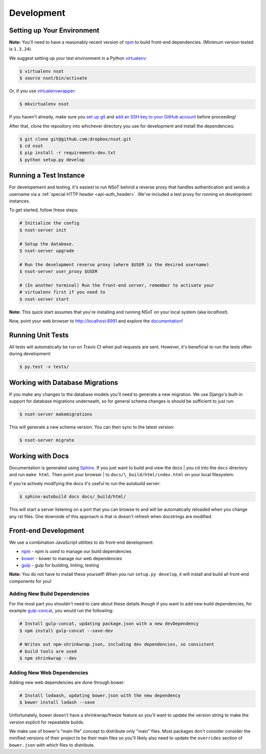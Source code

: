 Development
===========

Setting up Your Environment
---------------------------

**Note:** You'll need to have a reasonably recent version of `npm
<https://github.com/npm/npm>`_ to build front-end dependencies. (Minimum
version tested is ``1.3.24``)

We suggest setting up your test environment in a Python `virtualenv
<https://virtualenv.pypa.io>`_:

.. code-block:: bash

    $ virtualenv nsot
    $ source nsot/bin/activate

Or, if you use `virtualenvwrapper
<https://virtualenvwrapper.readthedocs.io>`_:

.. code-block:: bash

    $ mkvirtualenv nsot

If you haven't already, make sure you `set up git
<https://help.github.com/articles/set-up-git/>`_ and `add an SSH key to your
GitHub account <https://help.github.com/articles/generating-ssh-keys/>`_ before
proceeding!

After that, clone the repository into whichever directory you use for
development and install the dependencies:

.. code-block:: bash

    $ git clone git@github.com:dropbox/nsot.git
    $ cd nsot
    $ pip install -r requirements-dev.txt
    $ python setup.py develop

Running a Test Instance
-----------------------

For developement and testing, it's easiest to run NSoT behind a reverse proxy
that handles authentication and sends a username via a :ref:`special HTTP
header <api-auth_header>`. We've included a test proxy for running on
development instances.

To get started, follow these steps:

.. code-block:: bash

    # Initialize the config
    $ nsot-server init

    # Setup the database.
    $ nsot-server upgrade

    # Run the development reverse proxy (where $USER is the desired username)
    $ nsot-server user_proxy $USER

    # (In another terminal) Run the front-end server, remember to activate your
    # virtualenv first if you need to
    $ nsot-server start

**Note:** This quick start assumes that you're installing and running NSoT on
your local system (aka `localhost`).

Now, point your web browser to http://localhost:8991 and explore the
`documentation <https://nsot.readthedocs.io>`_!

Running Unit Tests
------------------

All tests will automatically be run on Travis CI when pull requests are sent.
However, it's beneficial to run the tests often during development:

.. code-block:: bash

    $ py.test -v tests/

Working with Database Migrations
--------------------------------

If you make any changes to the database models you'll need to generate a new
migration. We use Django's built-in support for database migrations underneath,
so for general schema changes is should be sufficient to just run:

.. code-block:: bash

    $ nsot-server makemigrations

This will generate a new schema version. You can then sync to the latest
version:

.. code-block:: bash

    $ nsot-server migrate

Working with Docs
-----------------

Documentation is generated using `Sphinx <http://sphinx-doc.org/>`_. If you
just want to build and view the docs | you cd into the ``docs`` directory and
run ``make html``. Then point your browser | to
``docs/\_build/html/index.html`` on your local filesystem.

If you're actively modifying the docs it's useful to run the autobuild server:

.. code-block:: bash

    $ sphinx-autobuild docs docs/_build/html/

This will start a server listening on a port that you can browse to and will be
automatically reloaded when you change any rst files. One downside of this
approach is that is doesn't refresh when docstrings are modified.

Front-end Development
---------------------

We use a combination JavaScript utilities to do front-end development:

+ `npm <https://www.npmjs.com/>`_ - npm is used to manage our build dependencies
+ `bower <http://bower.io/>`_ - bower to manage our web dependencies
+ `gulp <http://gulpjs.com/>`_ - gulp for building, linting, testing

**Note:** You do not have to install these yourself! When you run ``setup.py develop``,
it will install and build all front-end components for you!

Adding New Build Dependencies
~~~~~~~~~~~~~~~~~~~~~~~~~~~~~

For the most part you shouldn't need to care about these details though if you
want to add new build dependencies, for example `gulp-concat
<https://github.com/contra/gulp-concat>`_, you would run the followiing:

.. code-block:: bash

    # Install gulp-concat, updating package.json with a new devDependency
    $ npm install gulp-concat --save-dev

    # Writes out npm-shrinkwrap.json, including dev dependencies, so consistent
    # build tools are used
    $ npm shrinkwrap --dev

Adding New Web Dependencies
~~~~~~~~~~~~~~~~~~~~~~~~~~~

Adding new web dependencies are done through bower:

.. code-block:: bash

    # Install lodaash, updating bower.json with the new dependency
    $ bower install lodash --save

Unfortunately, bower doesn't have a shrinkwrap/freeze feature so you'll
want to update the version string to make the version explicit for repeatable
builds.

We make use of bower's "main file" concept to distribute only "main" files.
Most packages don't consider consider the minified versions of their project to
be their main files so you'll likely also need to update the ``overrides``
section of ``bower.json`` with which files to distribute.
